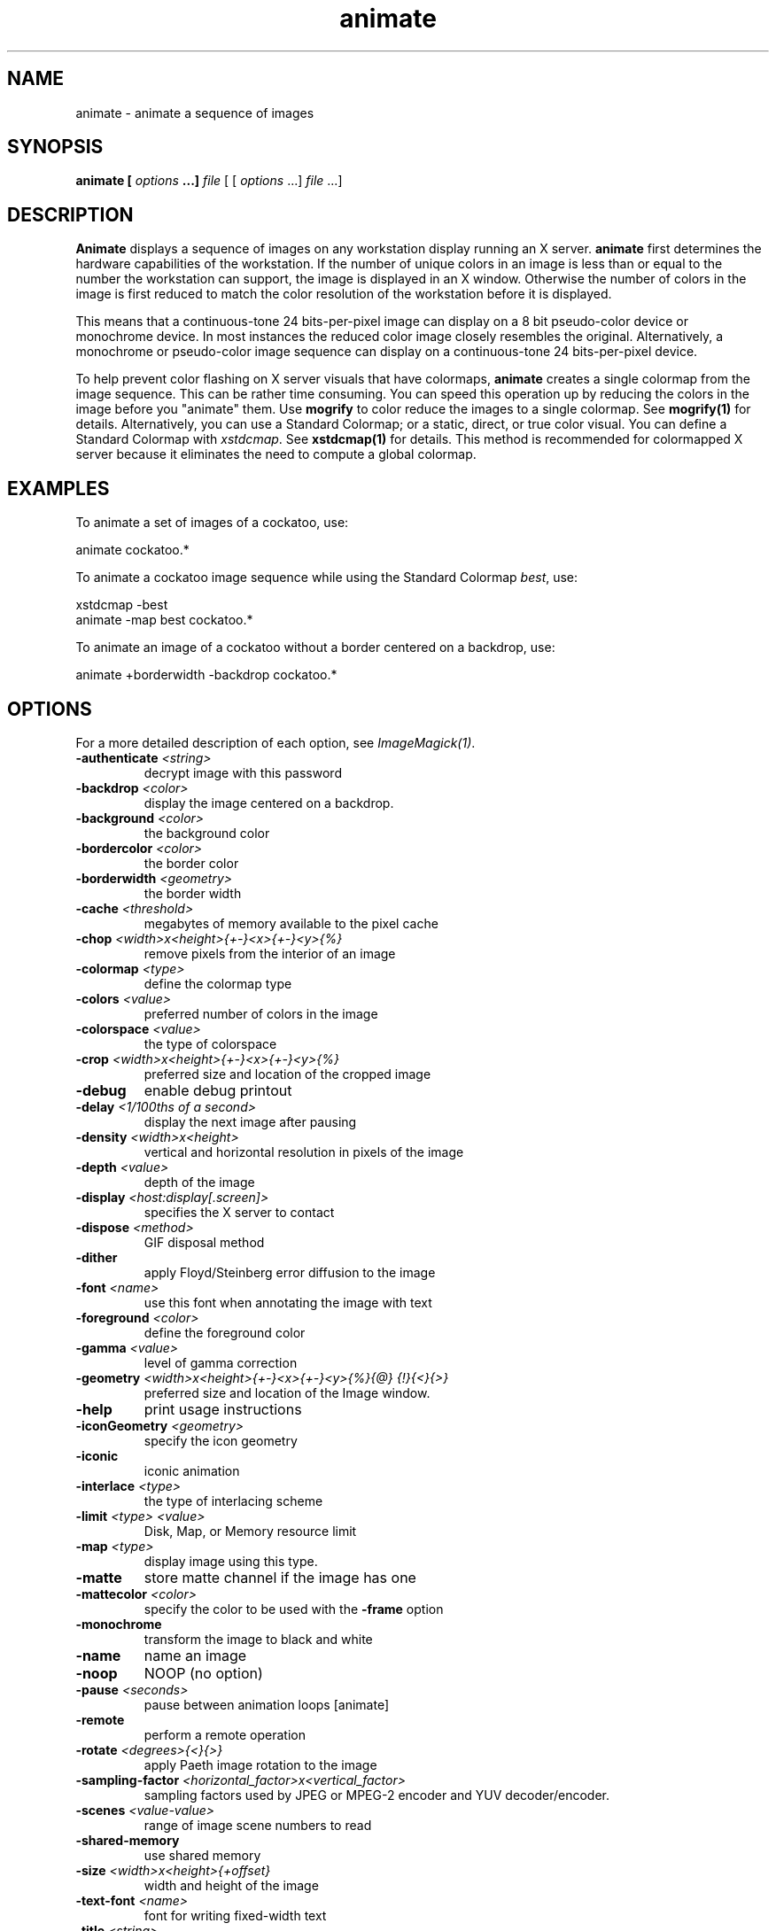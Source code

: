 .TH animate 1 "Date: 2002/02/15 01:00:00" "ImageMagick"
.SH NAME
animate - animate a sequence of images
.SH SYNOPSIS

\fBanimate\fP \fB[\fP \fIoptions\fP \fB...]\fP \fIfile\fP [ [
\fIoptions\fP ...] \fIfile\fP ...]

.SH DESCRIPTION

\fBAnimate\fP displays a sequence of images on any workstation display
running an X server. \fBanimate\fP first determines the hardware capabilities
of the workstation. If the number of unique colors in an image is less
than or equal to the number the workstation can support, the image is displayed
in an X window. Otherwise the number of colors in the image is first reduced
to match the color resolution of the workstation before it is displayed.

This means that a continuous-tone 24 bits-per-pixel image can display on
a 8 bit pseudo-color device or monochrome device. In most instances the
reduced color image closely resembles the original. Alternatively, a monochrome
or pseudo-color image sequence can display on a continuous-tone 24 bits-per-pixel
device.

To help prevent color flashing on X server visuals that have colormaps,
\fBanimate\fP
creates a single colormap from the image sequence. This can be rather time
consuming. You can speed this operation up by reducing the colors in the
image before you "animate" them. Use \fBmogrify\fP to color reduce the
images to a single colormap. See \fBmogrify(1)\fP for details. Alternatively,
you can use a Standard Colormap; or a static, direct, or true color visual.
You can define a Standard Colormap with \fIxstdcmap\fP. See \fBxstdcmap(1)\fP
for details. This method is recommended for colormapped X server because
it eliminates the need to compute a global colormap.
.SH EXAMPLES

To animate a set of images of a cockatoo, use:


    animate cockatoo.*

To animate a cockatoo image sequence while using the Standard Colormap
\fIbest\fP, use:


    xstdcmap -best
    animate -map best cockatoo.*

To animate an image of a cockatoo without a border centered on a backdrop,
use:


    animate +borderwidth -backdrop cockatoo.*
.SH OPTIONS

For a more detailed description of each option, see
\fIImageMagick(1)\fP.

.TP
.B "-authenticate \fI<string>"\fP
\fRdecrypt image with this password
.TP
.B "-backdrop \fI<color>"\fP
\fRdisplay the image centered on a backdrop.
.TP
.B "-background \fI<color>"\fP
\fRthe background color
.TP
.B "-bordercolor \fI<color>"\fP
\fRthe border color
.TP
.B "-borderwidth \fI<geometry>"\fP
\fRthe border width
.TP
.B "-cache \fI<threshold>"\fP
\fRmegabytes of memory available to the pixel cache
.TP
.B "-chop \fI<width>x<height>{+-}<x>{+-}<y>{%}"\fP
\fRremove pixels from the interior of an image
.TP
.B "-colormap \fI<type>"\fP
\fRdefine the colormap type
.TP
.B "-colors \fI<value>"\fP
\fRpreferred number of colors in the image
.TP
.B "-colorspace \fI<value>"\fP
\fRthe type of colorspace
.TP
.B "-crop \fI<width>x<height>{+-}<x>{+-}<y>{%}"\fP
\fRpreferred size and location of the cropped image
.TP
.B "-debug"
\fRenable debug printout
.TP
.B "-delay \fI<1/100ths of a second>"\fP
\fRdisplay the next image after pausing
.TP
.B "-density \fI<width>x<height>"\fP
\fRvertical and horizontal resolution in pixels of the image
.TP
.B "-depth \fI<value>"\fP
\fRdepth of the image
.TP
.B "-display \fI<host:display[.screen]>"\fP
\fRspecifies the X server to contact
.TP
.B "-dispose \fI<method>"\fP
\fRGIF disposal method
.TP
.B "-dither"
\fRapply Floyd/Steinberg error diffusion to the image
.TP
.B "-font \fI<name>"\fP
\fRuse this font when annotating the image with text
.TP
.B "-foreground \fI<color>"\fP
\fRdefine the foreground color
.TP
.B "-gamma \fI<value>"\fP
\fRlevel of gamma correction
.TP
.B "-geometry \fI<width>x<height>{+-}<x>{+-}<y>{%}{@} {!}{<}{>}"\fP
\fRpreferred size and location of the Image window.
.TP
.B "-help"
\fRprint usage instructions
.TP
.B "-iconGeometry \fI<geometry>"\fP
\fRspecify the icon geometry
.TP
.B "-iconic"
\fRiconic animation
.TP
.B "-interlace \fI<type>"\fP
\fRthe type of interlacing scheme
.TP
.B "-limit \fI<type> <value>"\fP
\fRDisk, Map, or Memory resource limit
.TP
.B "-map \fI<type>"\fP
\fR
display image using this type.
.TP
.B "-matte"
\fRstore matte channel if the image has one
.TP
.B "-mattecolor \fI<color>"\fP
\fRspecify the color to be used with the \fB-frame\fP option
.TP
.B "-monochrome"
\fRtransform the image to black and white
.TP
.B "-name"
\fRname an image
.TP
.B "-noop"
\fRNOOP (no option)
.TP
.B "-pause \fI<seconds>"\fP
\fRpause between animation loops [animate]
.TP
.B "-remote"
\fRperform a remote operation
.TP
.B "-rotate \fI<degrees>{<}{>}"\fP
\fRapply Paeth image rotation to the image
.TP
.B "-sampling-factor \fI<horizontal_factor>x<vertical_factor>"\fP
\fRsampling factors used by JPEG or MPEG-2 encoder and YUV decoder/encoder.
.TP
.B "-scenes \fI<value-value>"\fP
\fRrange of image scene numbers to read
.TP
.B "-shared-memory"
\fRuse shared memory
.TP
.B "-size \fI<width>x<height>{+offset}"\fP
\fRwidth and height of the image
.TP
.B "-text-font \fI<name>"\fP
\fRfont for writing fixed-width text
.TP
.B "-title \fI<string>"\fP
\fRassign title to displayed image [\fIanimate, display, montage\fP]
.TP
.B "-treedepth \fI<value>"\fP
\fRtree depth for the color reduction algorithm
.TP
.B "-trim"
\fRtrim an image
.TP
.B "-verbose"
\fRprint detailed information about the image
.TP
.B "-version"
\fRprint ImageMagick version string
.TP
.B "-visual \fI<type>"\fP
\fRanimate images using this X visual type
.TP
.B "-window \fI<id>"\fP
\fRmake image the background of a window

For a more detailed description of each option, see
\fIImageMagick(1)\fP.


Any option you specify on the command line remains in effect for the group
of images following it, until the group is terminated by the appearance of
any option or \fB-noop\fP.  For example, to animate three images, the first
with 32 colors, the second with an unlimited number of colors, and the
third with only 16 colors, use:


     animate -colors 32 cockatoo.1 -noop cockatoo.2
             -colors 16 cockatoo.3

\fBAnimate\fP options can appear on the command line or in your X resources
file. See \fIX(1)\fP. Options on the command line supersede values specified
in your X resources file.
Image filenames may appear in any order on the command line if the image
format is \fIMIFF\fP (refer to \fBmiff(5)\fP and the
\fBscene\fP keyword
is specified in the image. Otherwise the images will display in the order
they appear on the command line.
.SH MOUSE BUTTONS

Press any button to map or unmap the Command widget. See the next section
for more information about the Command widget.
.SH COMMAND WIDGET

The Command widget lists a number of sub-menus and commands. They are

    \fBAnimate\fP

        Open
        Play
        Step
        Repeat
        Auto Reverse

    \fBSpeed\fP

        Faster
        Slower

    \fBDirection\fP

        Forward
        Reverse

    \fBImage Info\fP
    \fBHelp\fP
    \fBQuit\fP


Menu items with a indented triangle have a sub-menu. They are represented
above as the indented items. To access a sub-menu item, move the pointer
to the appropriate menu and press a button and drag. When you find the
desired sub-menu item, release the button and the command is executed.
Move the pointer away from the sub-menu if you decide not to execute a
particular command.
.SH KEYBOARD ACCELERATORS
.in 15

.in 15
.B "\fBCtl+O\fP"
.in 20
 \fR
.in 20
Press to load an image from a file.
.in 15
.in 15
.B "\fBspace\fP"
.in 20
 \fR
.in 20
Press to display the next image in the sequence.
.in 15
.in 15
.B "\fB<\fP"
.in 20
 \fR
.in 20
Press to speed-up the display of the images.  Refer to
\fB-delay\fP for more information.
.in 15
.in 15
.B "\fB>\fP"
.in 20
 \fR
.in 20
Press to slow the display of the images.  Refer to
\fB-delay\fP for more information.
.in 15
.in 15
.B "\fB?\fP"
.in 20
 \fR
.in 20
Press to display information about the image.  Press
any key or button to erase the information.
.in 15
.in 20
This information is printed: image name;  image size;
and the total number of unique colors in the image.
.in 15
.in 15
.B "\fBF1\fP"
.in 20
 \fR
.in 20
Press to display helpful information about \fBanimate(1)\fP.
.in 15
.in 15
.B "\fBCtl-q\fP"
.in 20
 \fR
.in 20
Press to discard all images and exit program.
.in 15

.SH X RESOURCES

\fBAnimate\fP options can appear on the command line or in your X resource
file. Options on the command line supersede values specified in your X
resource file. See \fBX(1)\fP for more information on X resources.

All \fBanimate\fP options have a corresponding X resource. In addition,
the \fBanimate\fP program uses the following X resources:
.in 15

.in 15
.B "\fBbackground\fP \fB(\fP\fIclass\fP \fBBackground)\fP"
.in 20
 \fR
.in 20

Specifies the preferred color to use for the Image window background. The
default is #ccc.
.in 15
.in 15
.B "\fBborderColor\fP \fB(\fP\fIclass\fP \fBBorderColor)\fP"
.in 20
 \fR
.in 20

Specifies the preferred color to use for the Image window border. The default
is #ccc.
.in 15
.in 15
.B "\fBborderWidth\fP \fB(\fP\fIclass\fP \fBBorderWidth)\fP"
.in 20
 \fR
.in 20

Specifies the width in pixels of the Image window border. The default is
2.
.in 15
.in 15
.B "\fBfont\fP \fB(\fP\fIclass\fP \fBFont\fP \fBor\fP \fBFontList)\fP"
.in 20
 \fR
.in 20

Specifies the name of the preferred font to use in normal formatted text.
The default is 14 point \fIHelvetica\fP.
.in 15
.in 15
.B "\fBforeground\fP \fB(\fP\fIclass\fP \fBForeground)\fP"
.in 20
 \fR
.in 20

Specifies the preferred color to use for text within the Image window.
The default is black.
.in 15
.in 15
.B "\fBgeometry\fP \fB(\fP\fIclass\fP \fBgeometry)\fP"
.in 20
 \fR
.in 20

Specifies the preferred size and position of the image window. It is not
necessarily obeyed by all window managers.
Offsets, if present, are handled in \fIX(1)\fP style.  A negative x offset is
measured from the right edge of the screen to the right edge of the icon,
and a negative y offset is measured from the bottom edge of the screen
to the bottom edge of the icon.
.in 15
.in 15
.B "\fBiconGeometry\fP \fB(\fP\fIclass\fP \fBIconGeometry)\fP"
.in 20
 \fR
.in 20

Specifies the preferred size and position of the application when iconified.
It is not necessarily obeyed by all window managers.
Offsets, if present, are handled in the same manner as in class Geometry.
.in 15
.in 15
.B "\fBiconic\fP \fB(\fP\fIclass\fP \fBIconic)\fP"
.in 20
 \fR
.in 20

This resource indicates that you would prefer that the application's windows
initially not be visible as if the windows had be immediately iconified
by you. Window managers may choose not to honor the application's request.
.in 15
.in 15
.B "\fBmatteColor\fP \fB(\fP\fIclass\fP \fBMatteColor)\fP"
.in 20
 \fR
.in 20

Specify the color of windows. It is used for the backgrounds of windows,
menus, and notices. A 3D effect is achieved by using highlight and shadow
colors derived from this color. Default value: #ddd.
.in 15
.in 15
.B "\fBname\fP \fB(\fP\fIclass\fP \fBName)\fP"
.in 20
 \fR
.in 20

This resource specifies the name under which resources for the application
should be found. This resource is useful in shell aliases to distinguish
between invocations of an application, without resorting to creating links
to alter the executable file name. The default is the application name.
.in 15
.in 15
.B "\fBsharedMemory\fP \fB(\fP\fIclass\fP \fBSharedMemory)\fP"
.in 20
 \fR
.in 20

This resource specifies whether animate should attempt use shared memory
for pixmaps. ImageMagick must be compiled with shared memory support, and
the display must support the MIT-SHM extension. Otherwise, this resource
is ignored. The default is True.
.in 15
.in 15
.B "\fBtext_font\fP \fB(\fP\fIclass\fP \fBtextFont)\fP"
.in 20
 \fR
.in 20

Specifies the name of the preferred font to use in fixed (typewriter style)
formatted text. The default is 14 point \fICourier\fP.
.in 15
.in 15
.B "\fBtitle\fP \fB(\fP\fIclass\fP \fBTitle)\fP"
.in 20
 \fR
.in 20

This resource specifies the title to be used for the Image window. This
information is sometimes used by a window manager to provide some sort
of header identifying the window. The default is the image file name.
.in 15

.SH ENVIRONMENT
.TP
.B "DISPLAY"
\fRTo get the default host, display number, and screen.
.SH ACKNOWLEDGEMENTS
.in 15

.in 15
.in 20
.B ""
.in 20
 \fR
The \fBMIT X Consortium\fP for making network transparent graphics a
reality.
.in 15
.in 15
.in 20
.B ""
.in 20
 \fR
\fIMichael Halle\fP, \fBSpatial Imaging Group at MIT\fP, for the initial
implementation of Alan Paeth's image rotation algorithm.
.in 15
.in 15
.in 20
.B ""
.in 20
 \fR
\fIDavid Pensak\fP, \fBduPont\fP, for providing a computing
environment that made this program possible.
.in 15
.in 15
.in 20
.B ""\fIPaul Raveling\fP, \fBUSC Information Sciences Institute\fP.
.in 20
 \fR
The spatial subdivision color reduction algorithm is based on his Img
software.
.in 15

.SH SEE ALSO

display(1), composite(1), conjure(1), convert(1), identify(1), ImageMagick(1),
import(1), mogrify(1), montage(1)

.SH COPYRIGHT

\fBCopyright (C) 2002 ImageMagick Studio\fP

\fBPermission is hereby granted, free of charge, to any person obtaining
a copy of this software and associated documentation files ("ImageMagick"),
to deal in ImageMagick without restriction, including without limitation
the rights to use, copy, modify, merge, publish, distribute, sublicense,
and/or sell copies of ImageMagick, and to permit persons to whom the ImageMagick
is furnished to do so, subject to the following conditions:\fP

\fBThe above copyright notice and this permission notice shall be included
in all copies or substantial portions of ImageMagick.\fP

\fBThe software is provided "as is", without warranty of any kind, express
or implied, including but not limited to the warranties of merchantability,
fitness for a particular purpose and noninfringement.In no event shall
ImageMagick Studio be liable for any claim, damages or other liability,
whether in an action of contract, tort or otherwise, arising from, out
of or in connection with ImageMagick or the use or other dealings in
ImageMagick.\fP

\fBExcept as contained in this notice, the name of the
ImageMagick Studio LLC shall not be used in advertising or otherwise to
promote the sale, use or other dealings in ImageMagick without prior written
authorization from the ImageMagick Studio.\fP
.SH AUTHORS

\fI
John Cristy, ImageMagick Studio LLC,
.in 7
Glenn Randers-Pehrson, ImageMagick Studio LLC.
\fP

